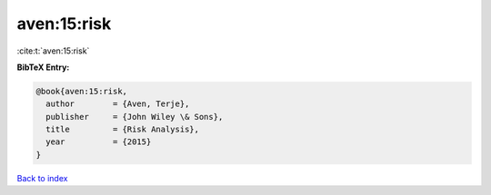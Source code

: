 aven:15:risk
============

:cite:t:`aven:15:risk`

**BibTeX Entry:**

.. code-block:: bibtex

   @book{aven:15:risk,
     author        = {Aven, Terje},
     publisher     = {John Wiley \& Sons},
     title         = {Risk Analysis},
     year          = {2015}
   }

`Back to index <../By-Cite-Keys.html>`__
